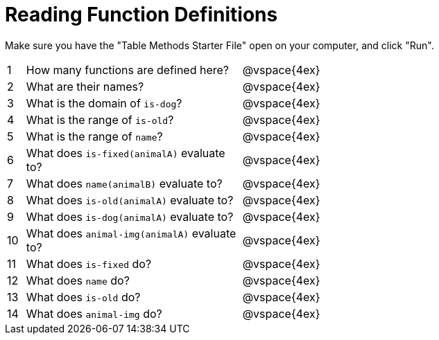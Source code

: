 = Reading Function Definitions

Make sure you have the "Table Methods Starter File" open on your computer, and click "Run".

[cols="^.^1,12,.>20"]
|===
|1| How many functions are defined here?| @vspace{4ex}
|2| What are their names?| @vspace{4ex}
|3| What is the domain of `is-dog`?| @vspace{4ex}
|4| What is the range of `is-old`?| @vspace{4ex}
|5| What is the range of `name`?| @vspace{4ex}
|6| What does `is-fixed(animalA)` evaluate to?| @vspace{4ex}
|7| What does `name(animalB)` evaluate to?|@vspace{4ex}
|8| What does `is-old(animalA)` evaluate to?|@vspace{4ex}
|9| What does `is-dog(animalA)` evaluate to?|@vspace{4ex}
|10| What does `animal-img(animalA)` evaluate to?|@vspace{4ex}
|11| What does `is-fixed` do?|@vspace{4ex}
|12| What does `name` do?|@vspace{4ex}
|13| What does `is-old` do?|@vspace{4ex}
|14| What does `animal-img` do?|@vspace{4ex}
|===